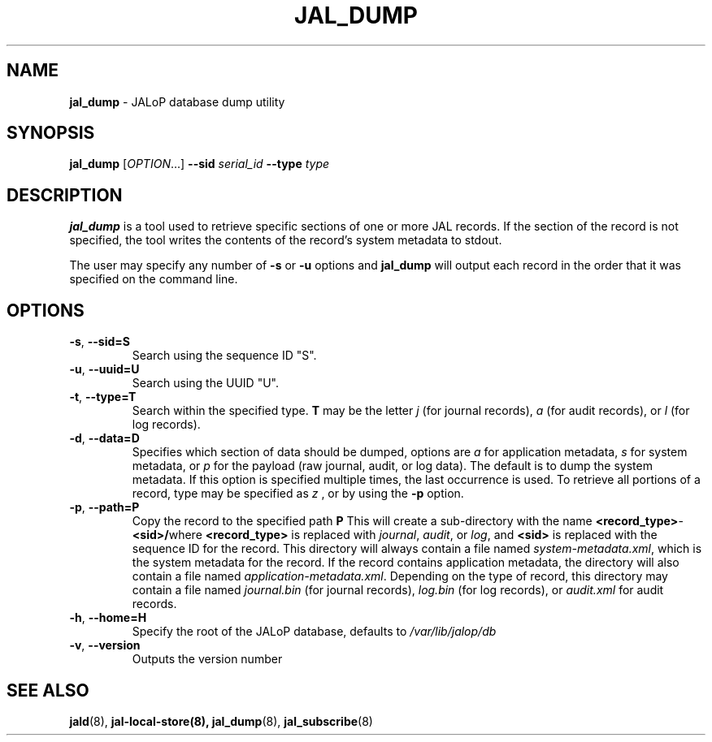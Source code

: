 .TH JAL_DUMP 8
.SH NAME
.BR jal_dump
- JALoP database dump utility
.SH SYNOPSIS
.B jal_dump
[\fIOPTION\fR...]
.B \-\-sid
.I serial_id
.B \-\-type
.I type
.SH "DESCRIPTION"
.B jal_dump
is a tool used to retrieve specific sections of one or more JAL records. If the section of the record is not specified, the tool writes the contents of the record's system metadata to stdout.

The user may specify any number of
.B \-s
or
.B \-u
options and
.B jal_dump
will output each record in the order that it was specified on the command line.
.SH OPTIONS
.TP
\fB\-s\fR, \fB\-\-sid=S\fR
Search using the sequence ID "S".
.TP
\fB\-u\fR, \fB\-\-uuid=U\fR
Search using the UUID "U".
.TP
\fB\-t\fR, \fB\-\-type=T\fR
Search within the specified type.
.B T
may be the letter
.I j
(for journal records),
.I a
(for audit records), or
.I l
(for log records).
.TP
\fB\-d\fR, \fB\-\-data=D\fR
Specifies which section of data should be dumped, options are
.I a
for application metadata,
.I s
for system metadata, or
.I p
for the payload (raw journal, audit, or log data).
The default is to dump the system metadata.
If this option is specified multiple times,
the last occurrence is used.
To retrieve all portions of a record,
type may be specified as
.I z
, or by using the
.B -p
option.
.TP
\fB\-p\fR, \fB\-\-path=P\fR
Copy the record to the specified path
.B P
\.
This will create a sub-directory with the name \fR\fB<record_type>\fR-\fB<sid>/\fR\R where \fB<record_type>\fR is replaced with \fIjournal\fR,
\fIaudit\fR,
or \fIlog\fR,
and \fB<sid>\fR is replaced with the sequence ID for the record.
This directory will always contain a file named \fIsystem-metadata.xml\fR,
which is the system metadata for the record.
If the record contains application metadata,
the directory will also contain a file named \fIapplication-metadata.xml\fR.
Depending on the type of record,
this directory may contain a file named \fIjournal.bin\fR (for journal records),
\fIlog.bin\fR (for log records),
or \fIaudit.xml\fR for audit records.
.TP
\fB\-h\fR, \fB\-\-home=H\fR
Specify the root of the JALoP database,
defaults to
.I /var/lib/jalop/db
.TP
\fB\-v\fR, \fB\-\-version\fR
Outputs the version number

.SH "SEE ALSO"
.BR jald (8),
.BR jal-local-store(8),
.BR jal_dump (8),
.BR jal_subscribe (8)
